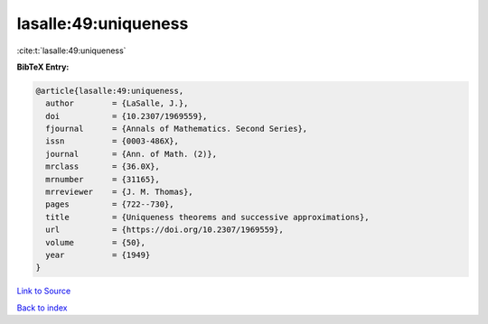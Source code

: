 lasalle:49:uniqueness
=====================

:cite:t:`lasalle:49:uniqueness`

**BibTeX Entry:**

.. code-block:: bibtex

   @article{lasalle:49:uniqueness,
     author        = {LaSalle, J.},
     doi           = {10.2307/1969559},
     fjournal      = {Annals of Mathematics. Second Series},
     issn          = {0003-486X},
     journal       = {Ann. of Math. (2)},
     mrclass       = {36.0X},
     mrnumber      = {31165},
     mrreviewer    = {J. M. Thomas},
     pages         = {722--730},
     title         = {Uniqueness theorems and successive approximations},
     url           = {https://doi.org/10.2307/1969559},
     volume        = {50},
     year          = {1949}
   }

`Link to Source <https://doi.org/10.2307/1969559},>`_


`Back to index <../By-Cite-Keys.html>`_
